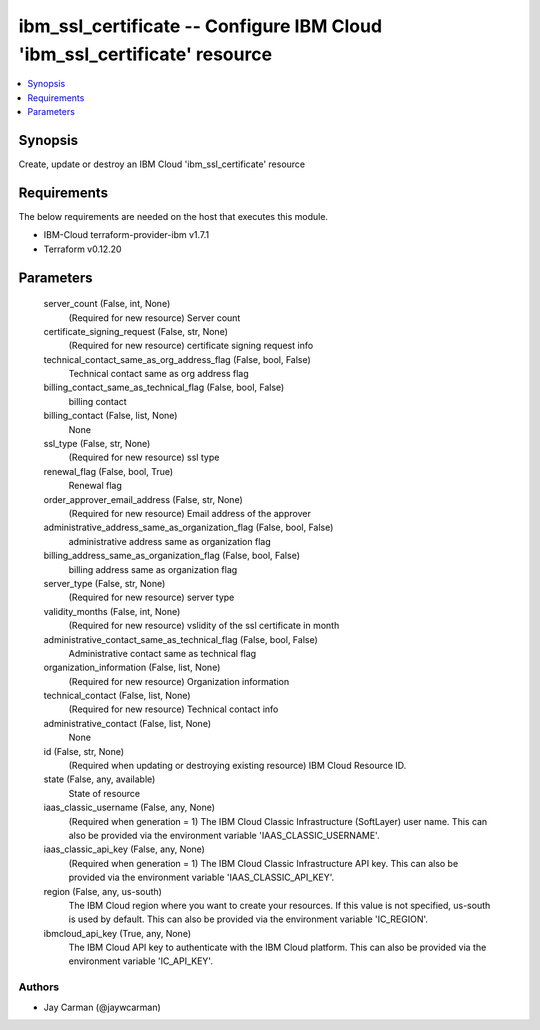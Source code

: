 
ibm_ssl_certificate -- Configure IBM Cloud 'ibm_ssl_certificate' resource
=========================================================================

.. contents::
   :local:
   :depth: 1


Synopsis
--------

Create, update or destroy an IBM Cloud 'ibm_ssl_certificate' resource



Requirements
------------
The below requirements are needed on the host that executes this module.

- IBM-Cloud terraform-provider-ibm v1.7.1
- Terraform v0.12.20



Parameters
----------

  server_count (False, int, None)
    (Required for new resource) Server count


  certificate_signing_request (False, str, None)
    (Required for new resource) certificate signing request info


  technical_contact_same_as_org_address_flag (False, bool, False)
    Technical contact same as org address flag


  billing_contact_same_as_technical_flag (False, bool, False)
    billing contact


  billing_contact (False, list, None)
    None


  ssl_type (False, str, None)
    (Required for new resource) ssl type


  renewal_flag (False, bool, True)
    Renewal flag


  order_approver_email_address (False, str, None)
    (Required for new resource) Email address of the approver


  administrative_address_same_as_organization_flag (False, bool, False)
    administrative address same as organization flag


  billing_address_same_as_organization_flag (False, bool, False)
    billing address same as organization flag


  server_type (False, str, None)
    (Required for new resource) server type


  validity_months (False, int, None)
    (Required for new resource) vslidity of the ssl certificate in month


  administrative_contact_same_as_technical_flag (False, bool, False)
    Administrative contact same as technical flag


  organization_information (False, list, None)
    (Required for new resource) Organization information


  technical_contact (False, list, None)
    (Required for new resource) Technical contact info


  administrative_contact (False, list, None)
    None


  id (False, str, None)
    (Required when updating or destroying existing resource) IBM Cloud Resource ID.


  state (False, any, available)
    State of resource


  iaas_classic_username (False, any, None)
    (Required when generation = 1) The IBM Cloud Classic Infrastructure (SoftLayer) user name. This can also be provided via the environment variable 'IAAS_CLASSIC_USERNAME'.


  iaas_classic_api_key (False, any, None)
    (Required when generation = 1) The IBM Cloud Classic Infrastructure API key. This can also be provided via the environment variable 'IAAS_CLASSIC_API_KEY'.


  region (False, any, us-south)
    The IBM Cloud region where you want to create your resources. If this value is not specified, us-south is used by default. This can also be provided via the environment variable 'IC_REGION'.


  ibmcloud_api_key (True, any, None)
    The IBM Cloud API key to authenticate with the IBM Cloud platform. This can also be provided via the environment variable 'IC_API_KEY'.













Authors
~~~~~~~

- Jay Carman (@jaywcarman)

